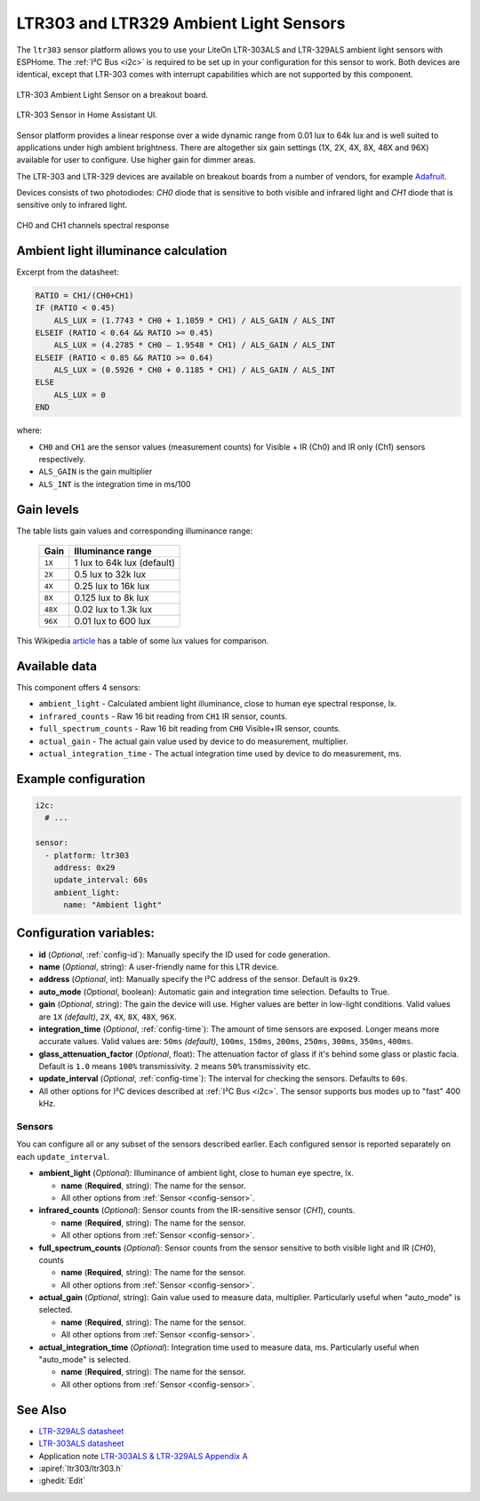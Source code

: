 LTR303 and LTR329 Ambient Light Sensors
==================================================

.. seo::
    :description: Instructions for setting up LTR303 and LTR329 ambient light sensors
    :image: ltr303.jpg
    :keywords: LTR-329, LTR-303, LTR-329ALS, LTR-303ALS

The ``ltr303`` sensor platform allows you to use your LiteOn LTR-303ALS and LTR-329ALS ambient light sensors 
with ESPHome. The :ref:`I²C Bus <i2c>` is required to be set up in your configuration for this sensor to work.
Both devices are identical, except that LTR-303 comes with interrupt capabilities which are not supported 
by this component.

.. figure:: images/ltr303-full.jpg
    :align: center
    :width: 90.0%

    LTR-303 Ambient Light Sensor on a breakout board.

.. figure:: images/ltr303-ui.png
    :align: center
    :width: 60.0%

    LTR-303 Sensor in Home Assistant UI.


Sensor platform provides a linear response over a wide dynamic range from 0.01 lux to 64k lux and is well suited 
to applications under high ambient brightness. There are altogether six gain settings (1X, 2X, 4X, 8X, 48X and 96X)
available for user to configure. Use higher gain for dimmer areas.


The LTR-303 and LTR-329 devices are available on breakout boards from a number of vendors, for example `Adafruit`_.

.. _Adafruit: http://www.adafruit.com/products/5610


Devices consists of two photodiodes: *CH0* diode that is sensitive to both visible and infrared light and 
*CH1* diode that is sensitive only to infrared light.

.. figure:: images/ltr303-spectral.png
    :align: center
    :width: 100.0%

    CH0 and CH1 channels spectral response

Ambient light illuminance calculation
-------------------------------------

Excerpt from the datasheet:

.. code-block:: 

    RATIO = CH1/(CH0+CH1)
    IF (RATIO < 0.45)
        ALS_LUX = (1.7743 * CH0 + 1.1059 * CH1) / ALS_GAIN / ALS_INT
    ELSEIF (RATIO < 0.64 && RATIO >= 0.45)
        ALS_LUX = (4.2785 * CH0 – 1.9548 * CH1) / ALS_GAIN / ALS_INT
    ELSEIF (RATIO < 0.85 && RATIO >= 0.64)
        ALS_LUX = (0.5926 * CH0 + 0.1185 * CH1) / ALS_GAIN / ALS_INT
    ELSE
        ALS_LUX = 0
    END
  

where:

- ``CH0`` and ``CH1`` are the sensor values (measurement counts) for Visible + IR (Ch0) and IR only (Ch1) sensors respectively.
- ``ALS_GAIN`` is the gain multiplier
- ``ALS_INT`` is the integration time in ms/100


Gain levels
-----------

The table lists gain values and corresponding illuminance range:

 ========= ================================
  Gain      Illuminance range
 ========= ================================
  ``1X``    1 lux to 64k lux (default)
  ``2X``    0.5 lux to 32k lux
  ``4X``    0.25 lux to 16k lux
  ``8X``    0.125 lux to 8k lux
  ``48X``   0.02 lux to 1.3k lux
  ``96X``   0.01 lux to 600 lux
 ========= ================================


This Wikipedia `article <https://en.wikipedia.org/wiki/Lux>`__ has a table of some lux values for comparison.


Available data
--------------

This component offers 4 sensors:

- ``ambient_light`` - Calculated ambient light illuminance, close to human eye spectral response, lx.
- ``infrared_counts`` - Raw 16 bit reading from ``CH1`` IR sensor, counts.
- ``full_spectrum_counts`` - Raw 16 bit reading from ``CH0`` Visible+IR sensor, counts.
- ``actual_gain`` - The actual gain value used by device to do measurement, multiplier.
- ``actual_integration_time`` - The actual integration time used by device to do measurement, ms.


Example configuration
---------------------

.. code-block:: yaml

    i2c:
      # ...

    sensor:
      - platform: ltr303
        address: 0x29
        update_interval: 60s
        ambient_light:
          name: "Ambient light"

Configuration variables:
------------------------
- **id** (*Optional*, :ref:`config-id`): Manually specify the ID used for code generation.
- **name** (*Optional*, string): A user-friendly name for this LTR device.
- **address** (*Optional*, int): Manually specify the I²C address of the sensor. Default is ``0x29``.
- **auto_mode** (*Optional*, boolean): Automatic gain and integration time selection. Defaults to True.
- **gain** (*Optional*, string): The gain the device will use. Higher values are better in low-light conditions.
  Valid values are ``1X`` *(default)*, ``2X``, ``4X``, ``8X``, ``48X``, ``96X``.
- **integration_time** (*Optional*, :ref:`config-time`):
  The amount of time sensors are exposed. Longer means more accurate values.
  Valid values are: ``50ms`` *(default)*, ``100ms``, ``150ms``, ``200ms``, ``250ms``, ``300ms``, ``350ms``, ``400ms``.
- **glass_attenuation_factor** (*Optional*, float): The attenuation factor of glass if it's behind some glass 
  or plastic facia.  Default is ``1.0`` means ``100%`` transmissivity. ``2`` means ``50%`` transmissivity etc.
- **update_interval** (*Optional*, :ref:`config-time`): The interval for checking the sensors.
  Defaults to ``60s``.
- All other options for I²C devices described at :ref:`I²C Bus <i2c>`. 
  The sensor supports bus modes up to "fast" 400 kHz.

Sensors
.......
You can configure all or any subset of the sensors described earlier.
Each configured sensor is reported separately on each ``update_interval``.

- **ambient_light** (*Optional*): Illuminance of ambient light, close to human eye spectre, lx.

  - **name** (**Required**, string): The name for the sensor.
  - All other options from :ref:`Sensor <config-sensor>`.

- **infrared_counts** (*Optional*): Sensor counts from the IR-sensitive sensor (*CH1*), counts.

  - **name** (**Required**, string): The name for the sensor.
  - All other options from :ref:`Sensor <config-sensor>`.

- **full_spectrum_counts** (*Optional*): Sensor counts from the sensor sensitive to both visible light and IR (*CH0*), counts

  - **name** (**Required**, string): The name for the sensor.
  - All other options from :ref:`Sensor <config-sensor>`.

- **actual_gain** (*Optional*, string): Gain value used to measure data, multiplier. Particularly useful when "auto_mode" is selected.

  - **name** (**Required**, string): The name for the sensor.
  - All other options from :ref:`Sensor <config-sensor>`.

- **actual_integration_time** (*Optional*): Integration time used to measure data, ms. Particularly useful when "auto_mode" is selected.

  - **name** (**Required**, string): The name for the sensor.
  - All other options from :ref:`Sensor <config-sensor>`.


See Also
--------

- `LTR-329ALS datasheet <https://github.com/latonita/datasheets-storage/blob/main/sensors/LTR-329ALS-01_DS_V1.6.PDF>`__
- `LTR-303ALS datasheet <https://github.com/latonita/datasheets-storage/blob/main/sensors/LTR-303ALS-01_DS_V1.pdf>`__
- Application note `LTR-303ALS & LTR-329ALS Appendix A <https://github.com/latonita/datasheets-storage/blob/main/sensors/LTR-303%20329_Appendix%20A%20Ver_1.0_22%20Feb%202013.pdf>`__
- :apiref:`ltr303/ltr303.h`
- :ghedit:`Edit`
